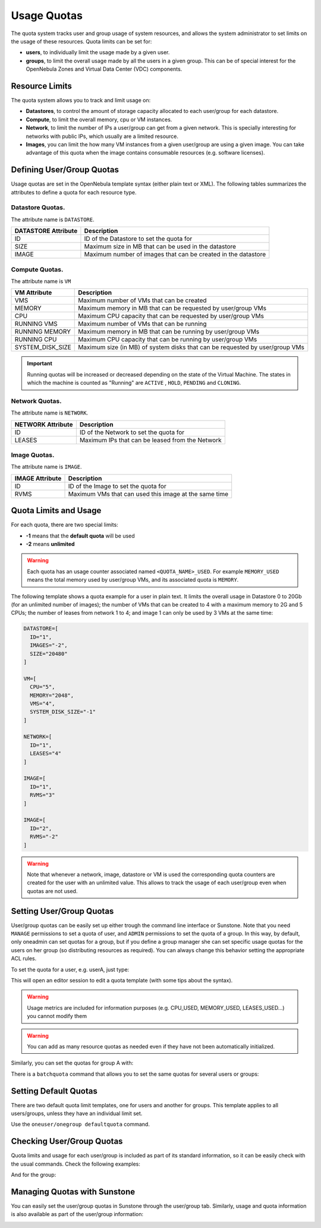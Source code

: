.. _quota_auth:

================================================================================
Usage Quotas
================================================================================

The quota system tracks user and group usage of system resources, and allows the system administrator to set limits on the usage of these resources. Quota limits can be set for:

* **users**, to individually limit the usage made by a given user.

* **groups**, to limit the overall usage made by all the users in a given group. This can be of special interest for the OpenNebula Zones and Virtual Data Center (VDC) components.

Resource Limits
================================================================================

The quota system allows you to track and limit usage on:

* **Datastores**, to control the amount of storage capacity allocated to each user/group for each datastore.

* **Compute**, to limit the overall memory, cpu or VM instances.

* **Network**, to limit the number of IPs a user/group can get from a given network. This is specially interesting for networks with public IPs, which usually are a limited resource.

* **Images**, you can limit the how many VM instances from a given user/group are using a given image. You can take advantage of this quota when the image contains consumable resources (e.g. software licenses).

Defining User/Group Quotas
================================================================================

Usage quotas are set in the OpenNebula template syntax (either plain text or XML). The following tables summarizes the attributes to define a quota for each resource type.

Datastore Quotas.
--------------------------------------------------------------------------------

The attribute name is ``DATASTORE``.

+---------------------+---------------------------------------------------------------+
| DATASTORE Attribute |                          Description                          |
+=====================+===============================================================+
| ID                  | ID of the Datastore to set the quota for                      |
+---------------------+---------------------------------------------------------------+
| SIZE                | Maximum size in MB that can be used in the datastore          |
+---------------------+---------------------------------------------------------------+
| IMAGE               | Maximum number of images that can be created in the datastore |
+---------------------+---------------------------------------------------------------+

Compute Quotas.
--------------------------------------------------------------------------------

The attribute name is ``VM``

+------------------+------------------------------------------------------------------------------+
|   VM Attribute   |                                 Description                                  |
+==================+==============================================================================+
| VMS              | Maximum number of VMs that can be created                                    |
+------------------+------------------------------------------------------------------------------+
| MEMORY           | Maximum memory in MB that can be requested by user/group VMs                 |
+------------------+------------------------------------------------------------------------------+
| CPU              | Maximum CPU capacity that can be requested by user/group VMs                 |
+------------------+------------------------------------------------------------------------------+
| RUNNING VMS      | Maximum number of VMs that can be running                                    |
+------------------+------------------------------------------------------------------------------+
| RUNNING MEMORY   | Maximum memory in MB that can be running by user/group VMs                   |
+------------------+------------------------------------------------------------------------------+
| RUNNING CPU      | Maximum CPU capacity that can be running by user/group VMs                   |
+------------------+------------------------------------------------------------------------------+
| SYSTEM_DISK_SIZE | Maximum size (in MB) of system disks that can be requested by user/group VMs |
+------------------+------------------------------------------------------------------------------+

.. important:: Running quotas will be increased or decreased depending on the state of the Virtual Machine. The states in which the machine is counted as "Running" are ``ACTIVE`` , ``HOLD``, ``PENDING`` and ``CLONING``.

Network Quotas.
--------------------------------------------------------------------------------

The attribute name is ``NETWORK``.

+-------------------+-------------------------------------------------+
| NETWORK Attribute |                   Description                   |
+===================+=================================================+
| ID                | ID of the Network to set the quota for          |
+-------------------+-------------------------------------------------+
| LEASES            | Maximum IPs that can be leased from the Network |
+-------------------+-------------------------------------------------+

Image Quotas.
--------------------------------------------------------------------------------

The attribute name is ``IMAGE``.

+-----------------+-------------------------------------------------------+
| IMAGE Attribute |                      Description                      |
+=================+=======================================================+
| ID              | ID of the Image to set the quota for                  |
+-----------------+-------------------------------------------------------+
| RVMS            | Maximum VMs that can used this image at the same time |
+-----------------+-------------------------------------------------------+


Quota Limits and Usage
================================================================================

For each quota, there are two special limits:

* **-1** means that the **default quota** will be used
* **-2** means **unlimited**

.. warning:: Each quota has an usage counter associated named ``<QUOTA_NAME>_USED``. For example ``MEMORY_USED`` means the total memory used by user/group VMs, and its associated quota is ``MEMORY``.

The following template shows a quota example for a user in plain text. It limits the overall usage in Datastore 0 to 20Gb (for an unlimited number of images); the number of VMs that can be created to 4 with a maximum memory to 2G and 5 CPUs; the number of leases from network 1 to 4; and image 1 can only be used by 3 VMs at the same time:

.. code-block:: bash

    DATASTORE=[
      ID="1",
      IMAGES="-2",
      SIZE="20480"
    ]

    VM=[
      CPU="5",
      MEMORY="2048",
      VMS="4",
      SYSTEM_DISK_SIZE="-1"
    ]

    NETWORK=[
      ID="1",
      LEASES="4"
    ]

    IMAGE=[
      ID="1",
      RVMS="3"
    ]

    IMAGE=[
      ID="2",
      RVMS="-2"
    ]

.. warning:: Note that whenever a network, image, datastore or VM is used the corresponding quota counters are created for the user with an unlimited value. This allows to track the usage of each user/group even when quotas are not used.

Setting User/Group Quotas
================================================================================

User/group quotas can be easily set up either trough the command line interface or Sunstone. Note that you need ``MANAGE`` permissions to set a quota of user, and ``ADMIN`` permissions to set the quota of a group. In this way, by default, only oneadmin can set quotas for a group, but if you define a group manager she can set specific usage quotas for the users on her group (so distributing resources as required). You can always change this behavior setting the appropriate ACL rules.

To set the quota for a user, e.g. userA, just type:

.. prompt:: text $ auto

    $ oneuser quota userA

This will open an editor session to edit a quota template (with some tips about the syntax).

.. warning:: Usage metrics are included for information purposes (e.g. CPU\_USED, MEMORY\_USED, LEASES\_USED...) you cannot modify them

.. warning:: You can add as many resource quotas as needed even if they have not been automatically initialized.

Similarly, you can set the quotas for group A with:

.. prompt:: text $ auto

    $ onegroup quota groupA

There is a ``batchquota`` command that allows you to set the same quotas for several users or groups:

.. prompt:: text $ auto

    $ oneuser batchquota userA,userB,35

    $ onegroup batchquota 100..104


Setting Default Quotas
================================================================================

There are two default quota limit templates, one for users and another for groups. This template applies to all users/groups, unless they have an individual limit set.

Use the ``oneuser/onegroup defaultquota`` command.

.. prompt:: text $ auto

    $ oneuser defaultquota

Checking User/Group Quotas
================================================================================

Quota limits and usage for each user/group is included as part of its standard information, so it can be easily check with the usual commands. Check the following examples:

.. prompt:: text $ auto

    $ oneuser show uA
    USER 2 INFORMATION
    ID             : 2
    NAME           : uA
    GROUP          : gA
    PASSWORD       : a9993e364706816aba3e25717850c26c9cd0d89d
    AUTH_DRIVER    : core
    ENABLED        : Yes

    USER TEMPLATE


    VMS USAGE & QUOTAS

              VMS               MEMORY                  CPU     SYSTEM_DISK_SIZE
      1 /       4        1M /        -      2.00 /        -        0M /        -

    VMS USAGE & QUOTAS - RUNNING

        RUNNING VMS       RUNNING MEMORY          RUNNING CPU
        1 /       -        1M /       2M      2.00 /        -

    DATASTORE USAGE & QUOTAS

    NETWORK USAGE & QUOTAS

    IMAGE USAGE & QUOTAS

And for the group:

.. prompt:: text $ auto

    $ onegroup show gA
    GROUP 100 INFORMATION
    ID             : 100
    NAME           : gA

    USERS
    ID
    2
    3

    VMS USAGE & QUOTAS

              VMS               MEMORY                  CPU     SYSTEM_DISK_SIZE
      1 /       4        1M /        -      2.00 /        -        0M /        -

    VMS USAGE & QUOTAS - RUNNING

        RUNNING VMS       RUNNING MEMORY          RUNNING CPU
        1 /       -        1M /       2M      2.00 /        -

    DATASTORE USAGE & QUOTAS

    NETWORK USAGE & QUOTAS

    IMAGE USAGE & QUOTAS

Managing Quotas with Sunstone
================================================================================

You can easily set the user/group quotas in Sunstone through the user/group tab. Similarly, usage and quota information is also available as part of the user/group information:

|image1|

|image2|

.. |image1| image:: /images/sunstone_user_info_quotas.png
.. |image2| image:: /images/sunstone_update_quota.png
